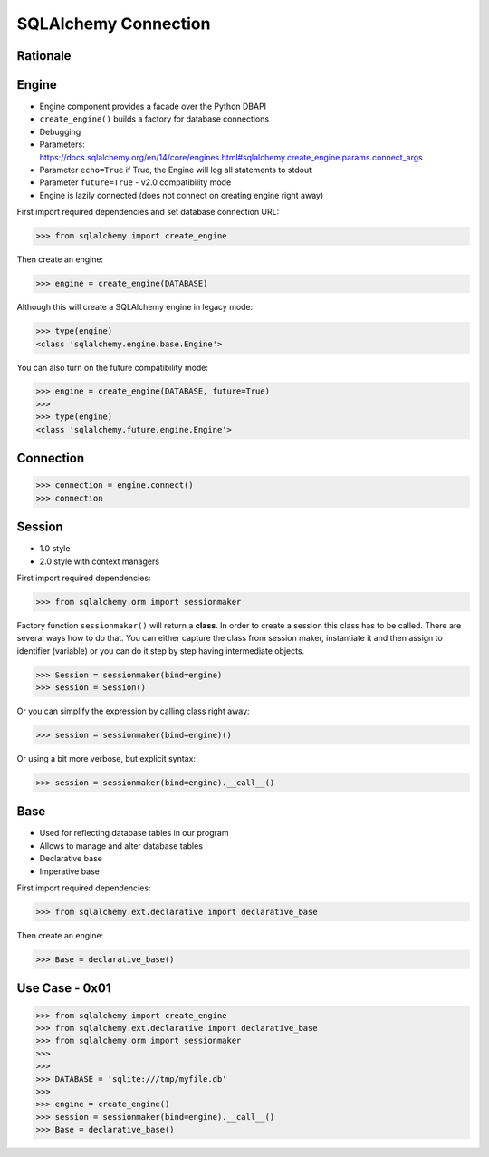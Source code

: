 SQLAlchemy Connection
=====================


Rationale
---------


Engine
------
* Engine component provides a facade over the Python DBAPI
* ``create_engine()`` builds a factory for database connections
* Debugging
* Parameters: https://docs.sqlalchemy.org/en/14/core/engines.html#sqlalchemy.create_engine.params.connect_args
* Parameter ``echo=True`` if True, the Engine will log all statements to stdout
* Parameter ``future=True`` - v2.0 compatibility mode
* Engine is lazily connected (does not connect on creating engine right away)

First import required dependencies and set database connection URL:

>>> from sqlalchemy import create_engine

Then create an engine:

>>> engine = create_engine(DATABASE)

Although this will create a SQLAlchemy engine in legacy mode:

>>> type(engine)
<class 'sqlalchemy.engine.base.Engine'>

You can also turn on the future compatibility mode:

>>> engine = create_engine(DATABASE, future=True)
>>>
>>> type(engine)
<class 'sqlalchemy.future.engine.Engine'>


Connection
----------
>>> connection = engine.connect()
>>> connection


Session
-------
* 1.0 style
* 2.0 style with context managers

First import required dependencies:

>>> from sqlalchemy.orm import sessionmaker

Factory function ``sessionmaker()`` will return a **class**. In order to create
a session this class has to be called. There are several ways how to do that.
You can either capture the class from session maker, instantiate it and then
assign to identifier (variable) or you can do it step by step having
intermediate objects.

>>> Session = sessionmaker(bind=engine)
>>> session = Session()

Or you can simplify the expression by calling class right away:

>>> session = sessionmaker(bind=engine)()

Or using a bit more verbose, but explicit syntax:

>>> session = sessionmaker(bind=engine).__call__()


Base
----
* Used for reflecting database tables in our program
* Allows to manage and alter database tables
* Declarative base
* Imperative base

First import required dependencies:

>>> from sqlalchemy.ext.declarative import declarative_base

Then create an engine:

>>> Base = declarative_base()


Use Case - 0x01
---------------
>>> from sqlalchemy import create_engine
>>> from sqlalchemy.ext.declarative import declarative_base
>>> from sqlalchemy.orm import sessionmaker
>>>
>>>
>>> DATABASE = 'sqlite:///tmp/myfile.db'
>>>
>>> engine = create_engine()
>>> session = sessionmaker(bind=engine).__call__()
>>> Base = declarative_base()
